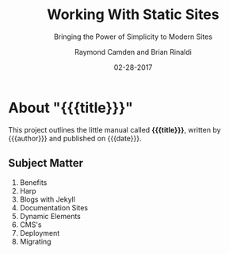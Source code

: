 # -*- mode: org; fill-column: 79; -*-

#+TITLE: Working With Static Sites
#+SUBTITLE: Bringing the Power of Simplicity to Modern Sites
#+AUTHOR: Raymond Camden and Brian Rinaldi
#+DATE: 02-28-2017

* About "{{{title}}}"

This project outlines the little manual called *{{{title}}}*, written by
{{{author}}} and published on {{{date}}}.

** Subject Matter

1. Benefits
2. Harp
3. Blogs with Jekyll
4. Documentation Sites
5. Dynamic Elements
6. CMS's
7. Deployment
8. Migrating

* Export Settings                                                  :noexport:
  #+EXPORT_FILE_NAME: README.md
  #+CONSTANTS: org-md-headline-style=setext
  #+OPTIONS: toc:nil
